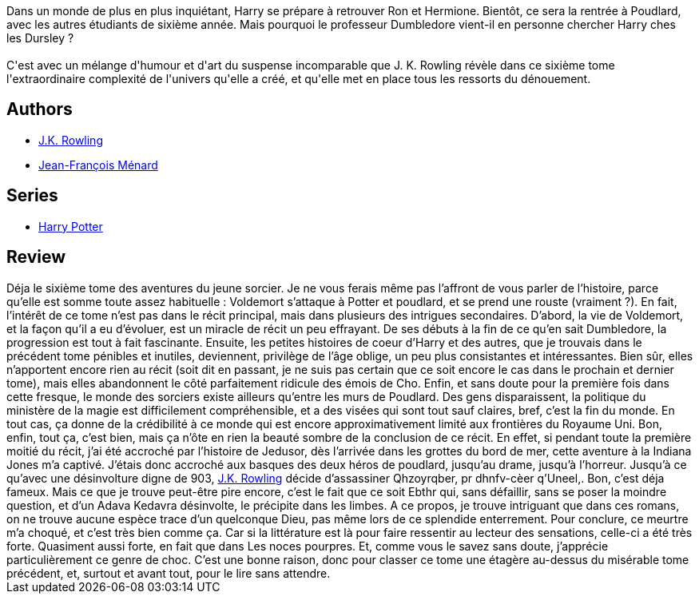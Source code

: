 :jbake-type: post
:jbake-status: published
:jbake-title: Harry Potter et le Prince de Sang-Mêlé (Harry Potter, #6)
:jbake-tags:  complot, fantasy, mort, rayon-imaginaire,_année_2006,_mois_juil.,_note_4,combat,read
:jbake-date: 2006-07-27
:jbake-depth: ../../
:jbake-uri: goodreads/books/9782070572670.adoc
:jbake-bigImage: https://s.gr-assets.com/assets/nophoto/book/111x148-bcc042a9c91a29c1d680899eff700a03.png
:jbake-smallImage: https://s.gr-assets.com/assets/nophoto/book/50x75-a91bf249278a81aabab721ef782c4a74.png
:jbake-source: https://www.goodreads.com/book/show/840617
:jbake-style: goodreads goodreads-book

++++
<div class="book-description">
Dans un monde de plus en plus inquiétant, Harry se prépare à retrouver Ron et Hermione. Bientôt, ce sera la rentrée à Poudlard, avec les autres étudiants de sixième année. Mais pourquoi le professeur Dumbledore vient-il en personne chercher Harry ches les Dursley ?<br /><br />C'est avec un mélange d'humour et d'art du suspense incomparable que J. K. Rowling révèle dans ce sixième tome l'extraordinaire complexité de l'univers qu'elle a créé, et qu'elle met en place tous les ressorts du dénouement.
</div>
++++


## Authors
* link:../authors/1077326.html[J.K. Rowling]
* link:../authors/9825.html[Jean-François Ménard]

## Series
* link:../series/Harry_Potter.html[Harry Potter]

## Review

++++
Déja le sixième tome des aventures du jeune sorcier. Je ne vous ferais même pas l’affront de vous parler de l’histoire, parce qu’elle est somme toute assez habituelle : Voldemort s’attaque à Potter et poudlard, et se prend une rouste (vraiment ?). En fait, l’intérêt de ce tome n’est pas dans le récit principal, mais dans plusieurs des intrigues secondaires. D’abord, la vie de Voldemort, et la façon qu’il a eu d’évoluer, est un miracle de récit un peu effrayant. De ses débuts à la fin de ce qu’en sait Dumbledore, la progression est tout à fait fascinante. Ensuite, les petites histoires de coeur d’Harry et des autres, que je trouvais dans le précédent tome pénibles et inutiles, deviennent, privilège de l’âge oblige, un peu plus consistantes et intéressantes. Bien sûr, elles n’apportent encore rien au récit (soit dit en passant, je ne suis pas certain que ce soit encore le cas dans le prochain et dernier tome), mais elles abandonnent le côté parfaitement ridicule des émois de Cho. Enfin, et sans doute pour la première fois dans cette fresque, le monde des sorciers existe ailleurs qu’entre les murs de Poudlard. Des gens disparaissent, la politique du ministère de la magie est difficilement compréhensible, et a des visées qui sont tout sauf claires, bref, c’est la fin du monde. En tout cas, ça donne de la crédibilité à ce monde qui est encore approximativement limité aux frontières du Royaume Uni. Bon, enfin, tout ça, c’est bien, mais ça n’ôte en rien la beauté sombre de la conclusion de ce récit. En effet, si pendant toute la première moitié du récit, j’ai été accroché par l’histoire de Jedusor, dès l’arrivée dans les grottes du bord de mer, cette aventure à la Indiana Jones m’a captivé. J’étais donc accroché aux basques des deux héros de poudlard, jusqu’au drame, jusqu’à l’horreur. Jusqu’à ce qu’avec une désinvolture digne de 903, <a class="DirectAuthorReference destination_Author" href="../authors/1077326.html">J.K. Rowling</a> décide d’assassiner Qhzoyrqber, pr dhnfv-cèer q’Uneel,. Bon, c’est déja fameux. Mais ce que je trouve peut-être pire encore, c’est le fait que ce soit Ebthr qui, sans défaillir, sans se poser la moindre question, et d’un Adava Kedavra désinvolte, le précipite dans les limbes. A ce propos, je trouve intriguant que dans ces romans, on ne trouve aucune espèce trace d’un quelconque Dieu, pas même lors de ce splendide enterrement. Pour conclure, ce meurtre m’a choqué, et c’est très bien comme ça. Car si la littérature est là pour faire ressentir au lecteur des sensations, celle-ci a été très forte. Quasiment aussi forte, en fait que dans Les noces pourpres. Et, comme vous le savez sans doute, j’apprécie particulièrement ce genre de choc. C’est une bonne raison, donc pour classer ce tome une étagère au-dessus du misérable tome précédent, et, surtout et avant tout, pour le lire sans attendre.
++++